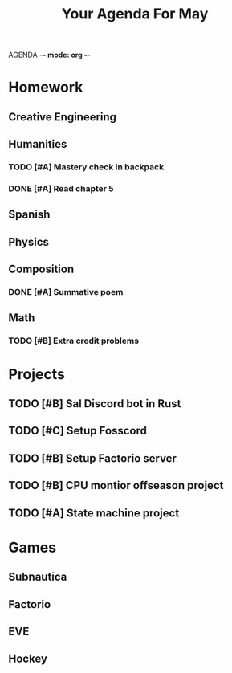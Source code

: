 AGENDA -*- mode: org -*-

#+STARTUP: overview

#+TITLE: Your Agenda For May

* Homework
** Creative Engineering
** Humanities
*** TODO [#A] Mastery check in backpack
*** DONE [#A] Read chapter 5
** Spanish
** Physics
** Composition
*** DONE [#A] Summative poem
CLOSED: [2022-05-09 Mon 18:14]
** Math
*** TODO [#B] Extra credit problems


* Projects
** TODO [#B] Sal Discord bot in Rust
** TODO [#C] Setup Fosscord
** TODO [#B] Setup Factorio server
** TODO [#B] CPU montior offseason project
** TODO [#A] State machine project


* Games
** Subnautica
** Factorio
** EVE
** Hockey
